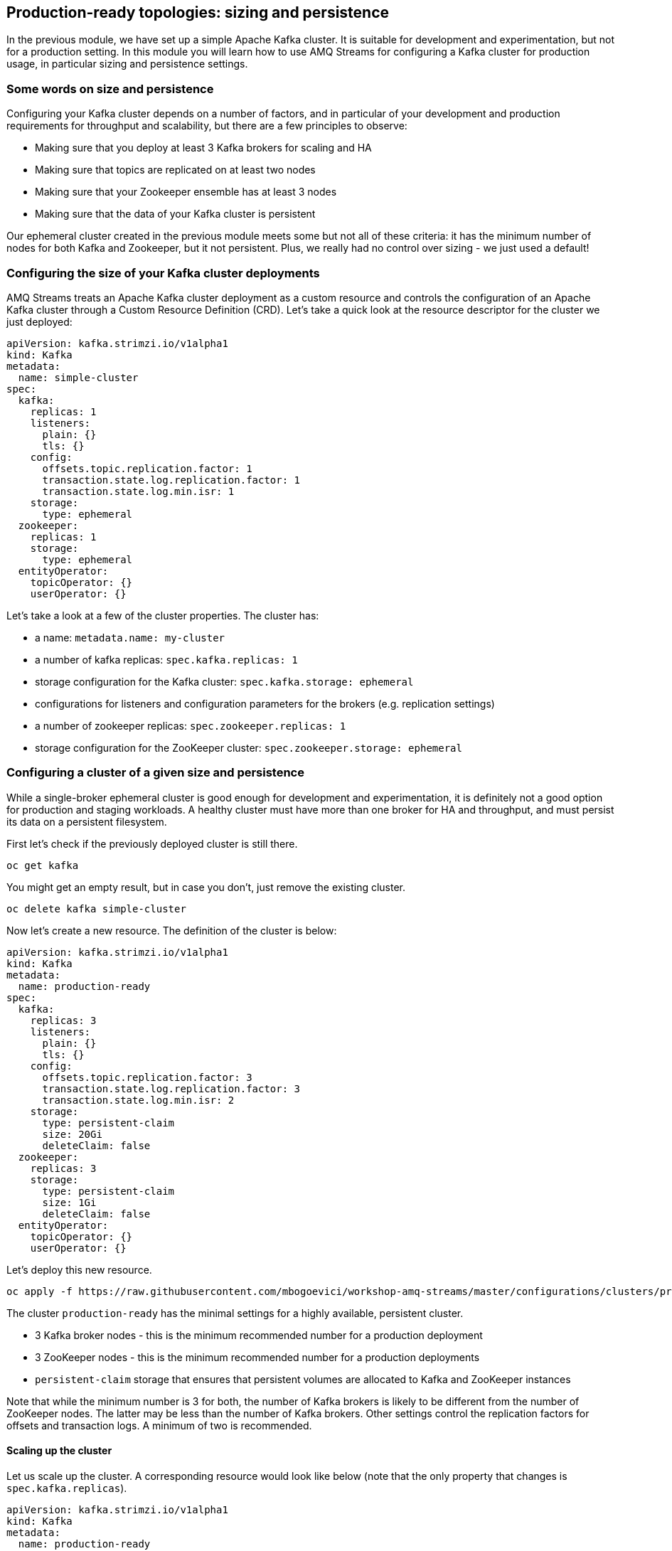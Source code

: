 == Production-ready topologies: sizing and persistence

In the previous module, we have set up a simple Apache Kafka cluster.
It is suitable for development and experimentation, but not for a production setting.
In this module you will learn how to use AMQ Streams for configuring a Kafka cluster for production usage, in particular sizing and persistence settings.

=== Some words on size and persistence

Configuring your Kafka cluster depends on a number of factors, and in particular of your development and production requirements for throughput and scalability, but there are a few principles to observe:

* Making sure that you deploy at least 3 Kafka brokers for scaling and HA
* Making sure that topics are replicated on at least two nodes
* Making sure that your Zookeeper ensemble has at least 3 nodes
* Making sure that the data of your Kafka cluster is persistent

Our ephemeral cluster created in the previous module meets some but not all of these criteria: it has the minimum number of nodes for both Kafka and Zookeeper, but it not persistent.
Plus, we really had no control over sizing - we just used a default!

=== Configuring the size of your Kafka cluster deployments

AMQ Streams treats an Apache Kafka cluster deployment as a custom resource and controls the configuration of an Apache Kafka cluster through a Custom Resource Definition (CRD).
Let's take a quick look at the resource descriptor for the cluster we just deployed:

----
apiVersion: kafka.strimzi.io/v1alpha1
kind: Kafka
metadata:
  name: simple-cluster
spec:
  kafka:
    replicas: 1
    listeners:
      plain: {}
      tls: {}
    config:
      offsets.topic.replication.factor: 1
      transaction.state.log.replication.factor: 1
      transaction.state.log.min.isr: 1
    storage:
      type: ephemeral
  zookeeper:
    replicas: 1
    storage:
      type: ephemeral
  entityOperator:
    topicOperator: {}
    userOperator: {}
----

Let's take a look at a few of the cluster properties.
The cluster has:

* a name: `metadata.name: my-cluster`
* a number of kafka replicas: `spec.kafka.replicas: 1`
* storage configuration for the Kafka cluster: `spec.kafka.storage: ephemeral`
* configurations for listeners and configuration parameters for the brokers (e.g. replication settings)
* a number of zookeeper replicas: `spec.zookeeper.replicas: 1`
* storage configuration for the ZooKeeper cluster: `spec.zookeeper.storage: ephemeral`

=== Configuring a cluster of a given size and persistence

While a single-broker ephemeral cluster is good enough for development and experimentation, it is definitely not a good option for production and staging workloads.
A healthy cluster must have more than one broker for HA and throughput, and must persist its data on a persistent filesystem.

First let's check if the previously deployed cluster is still there.

----
oc get kafka
----

You might get an empty result, but in case you don't, just remove the existing cluster.

----
oc delete kafka simple-cluster
----

Now let's create a new resource.
The definition of the cluster is below:

----
apiVersion: kafka.strimzi.io/v1alpha1
kind: Kafka
metadata:
  name: production-ready
spec:
  kafka:
    replicas: 3
    listeners:
      plain: {}
      tls: {}
    config:
      offsets.topic.replication.factor: 3
      transaction.state.log.replication.factor: 3
      transaction.state.log.min.isr: 2
    storage:
      type: persistent-claim
      size: 20Gi
      deleteClaim: false
  zookeeper:
    replicas: 3
    storage:
      type: persistent-claim
      size: 1Gi
      deleteClaim: false
  entityOperator:
    topicOperator: {}
    userOperator: {}
----

Let's deploy this new resource.

----
oc apply -f https://raw.githubusercontent.com/mbogoevici/workshop-amq-streams/master/configurations/clusters/production-ready.yaml
----

The cluster `production-ready` has the minimal settings for a highly available, persistent cluster.

* 3 Kafka broker nodes - this is the minimum recommended number for a production deployment
* 3 ZooKeeper nodes - this is the minimum recommended number for a production deployments
* `persistent-claim` storage that ensures that persistent volumes are allocated to Kafka and ZooKeeper instances

Note that while the minimum number is 3 for both, the number of Kafka brokers is likely to be different from the number of ZooKeeper nodes.
The latter may be less than the number of Kafka brokers.
Other settings control the replication factors for offsets and transaction logs.
A minimum of two is recommended.

==== Scaling up the cluster

Let us scale up the cluster.
A corresponding resource would look like below (note that the only property that changes is `spec.kafka.replicas`).

----
apiVersion: kafka.strimzi.io/v1alpha1
kind: Kafka
metadata:
  name: production-ready
spec:
  kafka:
    replicas: 5
    listeners:
      plain: {}
      tls: {}
    config:
      offsets.topic.replication.factor: 3
      transaction.state.log.replication.factor: 3
      transaction.state.log.min.isr: 2
    storage:
      type: persistent-claim
      size: 20Gi
      deleteClaim: false
  zookeeper:
    replicas: 3
    storage:
      type: persistent-claim
      size: 1Gi
      deleteClaim: false
  entityOperator:
    topicOperator: {}
    userOperator: {}
----

Notice the only change being the number of nodes.
Let's apply this new configuration:

----
oc apply -f https://raw.githubusercontent.com/mbogoevici/workshop-amq-streams/master/configurations/clusters/production-ready-5-nodes.yaml
----

Notice the number of pods of the Kafka cluster increasing to 5 and the corresponding persistent claims.
Now let's scale down the cluster again.

----
oc apply -f https://raw.githubusercontent.com/mbogoevici/workshop-amq-streams/master/configurations/clusters/production-ready.yaml
----

Notice the number of pods of the Kafka cluster decreasing back to 3.
The persistent claims for nodes 3 and 4 are still active.
What does this mean?
Let's scale up the cluster again.

----
oc apply -f https://raw.githubusercontent.com/mbogoevici/workshop-amq-streams/master/configurations/clusters/production-ready-5-nodes.yaml
----

Notice the number of pods increasing back to 5 and the corresponding persistent volume claims being reallocated to the existing nodes.
This means that the newly started instances will resume from where the previous instances 3 and 4 left off.

Three broker nodes will be sufficient for our lab, so we can scale things down again:

----
oc apply -f https://raw.githubusercontent.com/mbogoevici/workshop-amq-streams/master/configurations/clusters/production-ready.yaml

----
